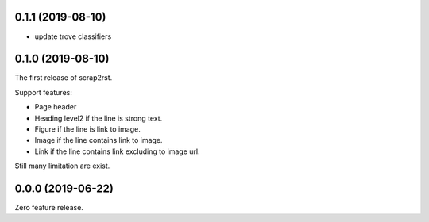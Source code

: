 0.1.1 (2019-08-10)
==================

* update trove classifiers

0.1.0 (2019-08-10)
==================

The first release of scrap2rst.

Support features:

* Page header
* Heading level2 if the line is strong text.
* Figure if the line is link to image.
* Image if the line contains link to image.
* Link if the line contains link excluding to image url.

Still many limitation are exist.


0.0.0 (2019-06-22)
==================

Zero feature release.

